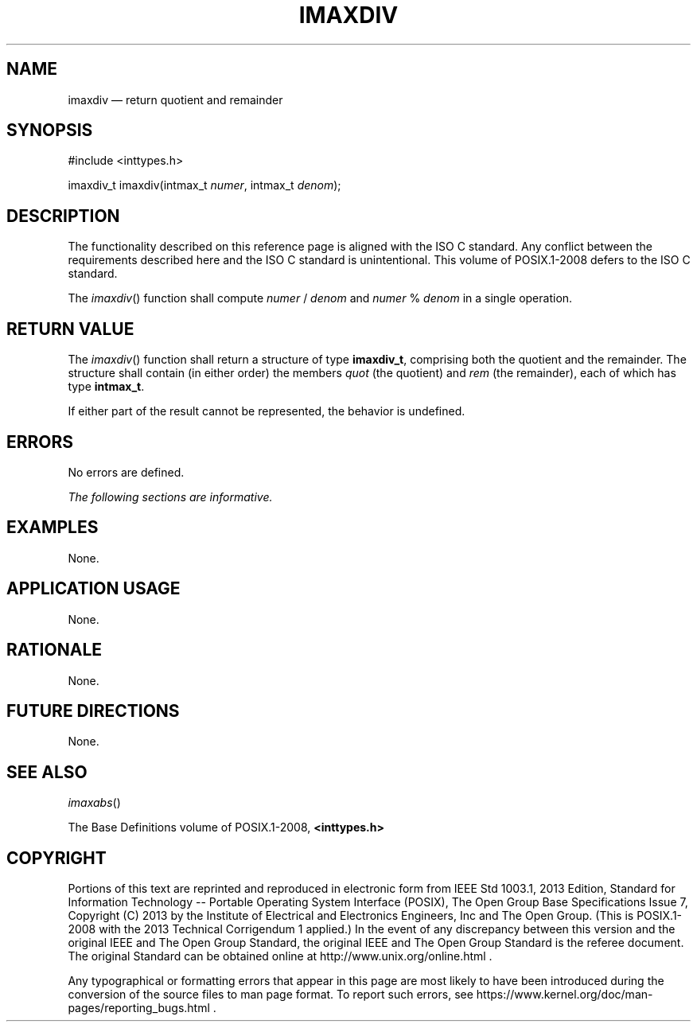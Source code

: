 '\" et
.TH IMAXDIV "3" 2013 "IEEE/The Open Group" "POSIX Programmer's Manual"

.SH NAME
imaxdiv
\(em return quotient and remainder
.SH SYNOPSIS
.LP
.nf
#include <inttypes.h>
.P
imaxdiv_t imaxdiv(intmax_t \fInumer\fP, intmax_t \fIdenom\fP);
.fi
.SH DESCRIPTION
The functionality described on this reference page is aligned with the
ISO\ C standard. Any conflict between the requirements described here and the
ISO\ C standard is unintentional. This volume of POSIX.1\(hy2008 defers to the ISO\ C standard.
.P
The
\fIimaxdiv\fR()
function shall compute \fInumer\fR\ /\ \fIdenom\fR and
\fInumer\fR\ %\ \fIdenom\fR in a single operation.
.SH "RETURN VALUE"
The
\fIimaxdiv\fR()
function shall return a structure of type
.BR imaxdiv_t ,
comprising both the quotient and the remainder. The structure shall
contain (in either order) the members
.IR quot
(the quotient) and
.IR rem
(the remainder), each of which has type
.BR intmax_t .
.P
If either part of the result cannot be represented, the behavior is
undefined.
.SH ERRORS
No errors are defined.
.LP
.IR "The following sections are informative."
.SH EXAMPLES
None.
.SH "APPLICATION USAGE"
None.
.SH RATIONALE
None.
.SH "FUTURE DIRECTIONS"
None.
.SH "SEE ALSO"
.IR "\fIimaxabs\fR\^(\|)"
.P
The Base Definitions volume of POSIX.1\(hy2008,
.IR "\fB<inttypes.h>\fP"
.SH COPYRIGHT
Portions of this text are reprinted and reproduced in electronic form
from IEEE Std 1003.1, 2013 Edition, Standard for Information Technology
-- Portable Operating System Interface (POSIX), The Open Group Base
Specifications Issue 7, Copyright (C) 2013 by the Institute of
Electrical and Electronics Engineers, Inc and The Open Group.
(This is POSIX.1-2008 with the 2013 Technical Corrigendum 1 applied.) In the
event of any discrepancy between this version and the original IEEE and
The Open Group Standard, the original IEEE and The Open Group Standard
is the referee document. The original Standard can be obtained online at
http://www.unix.org/online.html .

Any typographical or formatting errors that appear
in this page are most likely
to have been introduced during the conversion of the source files to
man page format. To report such errors, see
https://www.kernel.org/doc/man-pages/reporting_bugs.html .
